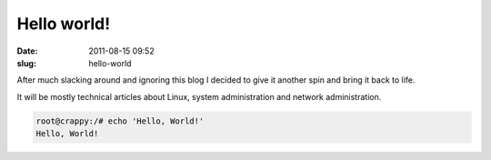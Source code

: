 Hello world!
############
:date: 2011-08-15 09:52
:slug: hello-world

After much slacking around and ignoring this blog I decided to give it another spin and bring it back to life.

It will be mostly technical articles about Linux, system administration and network administration.

.. code-block:: bash

    root@crappy:/# echo 'Hello, World!'
    Hello, World!

